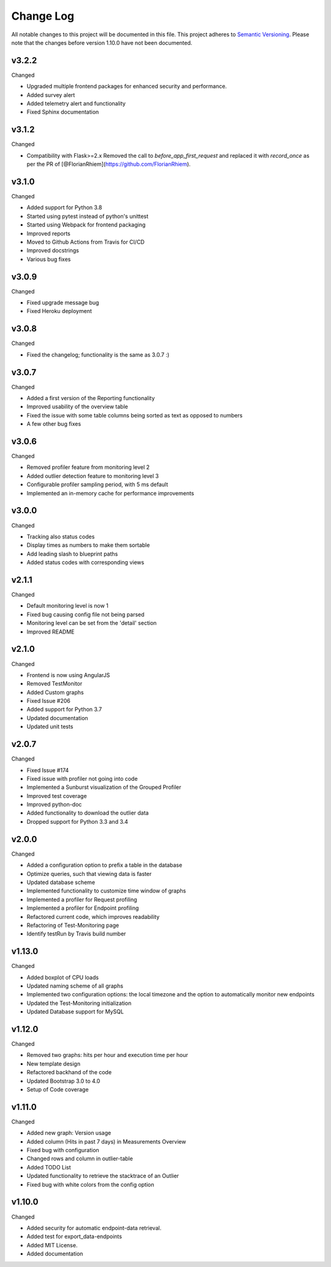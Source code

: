 Change Log
=========================================================================

All notable changes to this project will be documented in this file.
This project adheres to `Semantic Versioning <http://semver.org/>`_.
Please note that the changes before version 1.10.0 have not been documented.

v3.2.2
----------
Changed

- Upgraded multiple frontend packages for enhanced security and performance.
- Added survey alert
- Added telemetry alert and functionality
- Fixed Sphinx documentation


v3.1.2
----------
Changed

- Compatibility with Flask>=2.x Removed the call to `before_app_first_request` and replaced it with `record_once` as per the PR of [@FlorianRhiem](https://github.com/FlorianRhiem).

v3.1.0
----------
Changed

- Added support for Python 3.8
- Started using pytest instead of python's unittest
- Started using Webpack for frontend packaging
- Improved reports
- Moved to Github Actions from Travis for CI/CD
- Improved docstrings
- Various bug fixes


v3.0.9
----------
Changed

- Fixed upgrade message bug
- Fixed Heroku deployment


v3.0.8
----------
Changed

- Fixed the changelog; functionality is the same as 3.0.7 :)


v3.0.7 
----------
Changed

- Added a first version of the Reporting functionality
- Improved usability of the overview table
- Fixed the issue with some table columns being sorted as text as opposed to numbers
- A few other bug fixes


v3.0.6
----------
Changed

- Removed profiler feature from monitoring level 2
- Added outlier detection feature to monitoring level 3
- Configurable profiler sampling period, with 5 ms default
- Implemented an in-memory cache for performance improvements

v3.0.0
----------
Changed

- Tracking also status codes
- Display times as numbers to make them sortable
- Add leading slash to blueprint paths
- Added status codes with corresponding views

v2.1.1
----------
Changed

- Default monitoring level is now 1
- Fixed bug causing config file not being parsed
- Monitoring level can be set from the 'detail' section
- Improved README

v2.1.0
----------
Changed

- Frontend is now using AngularJS
- Removed TestMonitor
- Added Custom graphs
- Fixed Issue #206
- Added support for Python 3.7
- Updated documentation
- Updated unit tests

v2.0.7
----------
Changed

- Fixed Issue #174

- Fixed issue with profiler not going into code

- Implemented a Sunburst visualization of the Grouped Profiler

- Improved test coverage

- Improved python-doc

- Added functionality to download the outlier data

- Dropped support for Python 3.3 and 3.4


v2.0.0
----------
Changed

- Added a configuration option to prefix a table in the database

- Optimize queries, such that viewing data is faster

- Updated database scheme

- Implemented functionality to customize time window of graphs

- Implemented a profiler for Request profiling

- Implemented a profiler for Endpoint profiling

- Refactored current code, which improves readability

- Refactoring of Test-Monitoring page

- Identify testRun by Travis build number


v1.13.0
----------
Changed

- Added boxplot of CPU loads

- Updated naming scheme of all graphs

- Implemented two configuration options: the local timezone and the option to automatically monitor new endpoints

- Updated the Test-Monitoring initialization

- Updated Database support for MySQL

v1.12.0
-------
Changed

- Removed two graphs: hits per hour and execution time per hour

- New template design

- Refactored backhand of the code

- Updated Bootstrap 3.0 to 4.0

- Setup of Code coverage


v1.11.0
-------
Changed

- Added new graph: Version usage

- Added column (Hits in past 7 days) in Measurements Overview

- Fixed bug with configuration

- Changed rows and column in outlier-table

- Added TODO List

- Updated functionality to retrieve the stacktrace of an Outlier

- Fixed bug with white colors from the config option


v1.10.0
----------
Changed

- Added security for automatic endpoint-data retrieval.

- Added test for export_data-endpoints

- Added MIT License.

- Added documentation
